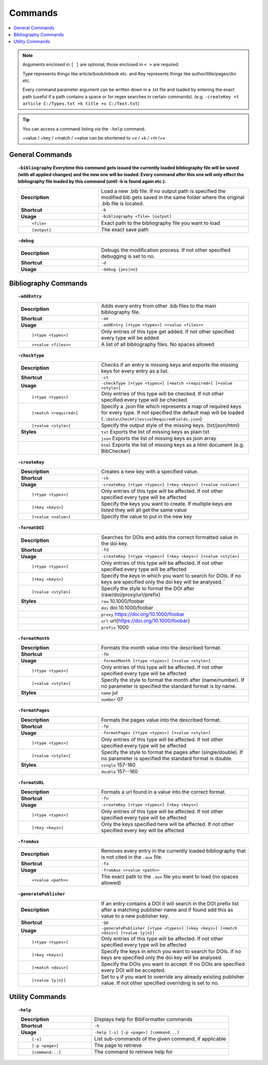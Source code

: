 ========
Commands
========

.. contents::
    :local:

.. note::

    Arguments enclosed in ``[ ]`` are optional, those enclosed in ``< >`` are required.

    Type represents things like article/book/inbook etc. and Key represents things like author/title/pages/doi etc.

    Every command parameter argument can be written down in a .txt file and loaded by entering the exact path (useful if a path contains a space or for regex searches in certain commands).
    (e.g. ``-createKey +t article C:/Types.txt +k title +v C:/Text.txt``)

.. tip::

    You can access a command listing via the ``-help`` command.

    +value / +key / +match / +value can be shortened to +v / +k / +m /+v

General Commands
~~~~~~~~~~~~~~~~
.. raw:: html

    <span id="command--bibliography"></span>

.. topic:: ``-bibliography``
    Everytime this command gets issued the currently loaded bibliography file will be saved (with all applied changes) and the new one will be loaded. Every command after this one will only effect the bibliography file loaded by this command (until -b is found again etc.).
    :class: command-topic

    .. csv-table::
        :widths: 8, 15

        **Description**,"Load a new .bib file. If no output path is specified the modified bib gets saved in the same folder where the original .bib file is located."
        **Shortcut**,"``-b``"
        **Usage**,"``-bibliography <file> [output]``"
          ``<file>``,"Exact path to the bibliography file you want to load"
          ``[output]``,"The exact save path"

.. raw:: html

    <span id="command--debug"></span>

.. topic:: ``-debug``
    :class: command-topic

    .. csv-table::
        :widths: 8, 15

        **Description**,"Debugs the modification process. If not other specified debugging is set to no."
        **Shortcut**,"``-d``"
        **Usage**,"``-debug {yes|no}``"


Bibliography Commands
~~~~~~~~~~~~~~~~
.. raw:: html

    <span id="command--addEntry"></span>

.. topic:: ``-addEntry``
    :class: command-topic

    .. csv-table::
        :widths: 8, 15

        **Description**,"Adds every entry from other .bib files to the main bibliography file."
        **Shortcut**,"``-ae``"
        **Usage**,"``-addEntry [+type <types>] <+value <files>>``"
          ``[+type <types>]``,"Only entries of this type get added. If not other specified every type will be added"
          ``<+value <files>>``,"A list of all bibliography files. No spaces allowed"

.. raw:: html

    <span id="command--checkType"></span>

.. topic:: ``-checkType``
    :class: command-topic

    .. csv-table::
        :widths: 8, 15

        **Description**,"Checks if an entry is missing keys and exports the missing keys for every entry as a list."
        **Shortcut**,"``-ct``"
        **Usage**,"``-checkType [+type <types>] [+match <required>] [+value <style>]``"
          ``[+type <types>]``,"Only entries of this type will be checked. If not other specified every type will be checked"
          ``[+match <required>]``,"Specify a .json file which represents a map of required keys for every type. If not specified the default map will be loaded (``.\Data\CheckFiles\valRequiredFields.json``)"
          ``[+value <style>]``,"Specify the output style of the missing keys. (txt/json/html)"
        **Styles**,"``txt`` Exports the list of missing keys as plain txt"
        ,"``json`` Exports the list of missing keys as json array"
        ,"``html`` Exports the list of missing keys as a html document (e.g. BibChecker)"

.. raw:: html

    <span id="command--createKey"></span>

.. topic:: ``-createKey``
    :class: command-topic

    .. csv-table::
        :widths: 8, 15

        **Description**,"Creates a new key with a specified value."
        **Shortcut**,"``-ck``"
        **Usage**,"``-createKey [+type <types>] [+key <keys>] [+value <value>]``"
          ``[+type <types>]``,"Only entries of this type will be affected. If not other specified every type will be affected"
          ``[+key <keys>]``,"Specify the keys you want to create. If multiple keys are listed they will all get the same value"
          ``[+value <value>]``,"Specify the value to put in the new key"

.. raw:: html

    <span id="command--formatDOI"></span>

.. topic:: ``-formatDOI``
    :class: command-topic

    .. csv-table::
        :widths: 8, 15

        **Description**,"Searches for DOIs and adds the correct formatted value in the doi key."
        **Shortcut**,"``-fd``"
        **Usage**,"``-createKey [+type <types>] [+key <keys>] [+value <style>]``"
          ``[+type <types>]``,"Only entries of this type will be affected. If not other specified every type will be affected"
          ``[+key <keys>]``,"Specify the keys in which you want to search for DOIs. If no keys are specified only the doi key will be analysed.``"
          ``[+value <style>]``,"Specify the style to format the DOI after (raw/doi/proxy/url/prefix)"
        **Styles**,"``raw`` 10.1000/foobar"
        ,"``doi`` doi:10.1000/foobar"
        ,"``proxy`` https://doi.org/10.1000/foobar"
        ,"``url`` \url{https://doi.org/10.1000/foobar}"
        ,"``prefix`` 1000"

.. raw:: html

    <span id="command--formatMonth"></span>

.. topic:: ``-formatMonth``
    :class: command-topic

    .. csv-table::
        :widths: 8, 15

        **Description**,"Formats the month value into the described format."
        **Shortcut**,"``-fm``"
        **Usage**,"``-formatMonth [+type <types>] [+value <style>]``"
          ``[+type <types>]``,"Only entries of this type will be affected. If not other specified every type will be affected"
          ``[+value <style>]``,"Specify the style to format the month after (name/number). If no parameter is specified the standard format is by name."
        **Styles**,"``name`` jul"
        ,"``number`` 07"

.. raw:: html

    <span id="command--formatPages"></span>

.. topic:: ``-formatPages``
    :class: command-topic

    .. csv-table::
        :widths: 8, 15

        **Description**,"Formats the pages value into the described format."
        **Shortcut**,"``-fp``"
        **Usage**,"``-formatPages [+type <types>] [+value <style>]``"
          ``[+type <types>]``,"Only entries of this type will be affected. If not other specified every type will be affected"
          ``[+value <style>]``,"Specify the style to format the pages after (single/double). If no parameter is specified the standard format is double."
        **Styles**,"``single`` 157-160"
        ,"``double`` 157--160"

.. raw:: html

    <span id="command--formatURL"></span>

.. topic:: ``-formatURL``
    :class: command-topic

    .. csv-table::
        :widths: 8, 15

        **Description**,"Formats a url found in a value into the correct format."
        **Shortcut**,"``-fu``"
        **Usage**,"``-createKey [+type <types>] [+key <keys>]``"
          ``[+type <types>]``,"Only entries of this type will be affected. If not other specified every type will be affected"
          ``[+key <keys>]``,"Only the keys specified here will be affected. If not other specified every key will be affected"

.. raw:: html

    <span id="command--fromAux"></span>

.. topic:: ``-fromAux``
    :class: command-topic

    .. csv-table::
        :widths: 8, 15

        **Description**,"Removes every entry in the currently loaded bibliography that is not cited in the ``.aux`` file."
        **Shortcut**,"``-fa``"
        **Usage**,"``-fromAux <+value <path>>``"
          ``<+value <path>>``,"The exact path to the ``.aux`` file you want to load (no spaces allowed)"

.. raw:: html

    <span id="command--generatePublisher"></span>

.. topic:: ``-generatePublisher``
    :class: command-topic

    .. csv-table::
        :widths: 8, 15

        **Description**,"If an entry contains a DOI it will search in the DOI prefix list after a matching publisher name and if found add this as value to a new publisher key."
        **Shortcut**,"``-gp``"
        **Usage**,"``-generatePublisher [+type <types>] [+key <keys>] [+match <dois>] [+value {y|n}]``"
          ``[+type <types>]``,"Only entries of this type will be affected. If not other specified every type will be affected"
          ``[+key <keys>]``,"Specify the keys in which you want to search for DOIs. If no keys are specified only the doi key will be analysed."
          ``[+match <dois>]``,"Specify the DOIs you want to accept. If no DOIs are specified every DOI will be accepted."
          ``[+value {y|n}]``,"Set to y if you want to override any already existing publisher value. If not other specified overriding is set to no."

Utility Commands
~~~~~~~~~~~~~~~~
.. raw:: html

    <span id="command--help"></span>

.. topic:: ``-help``
    :class: command-topic

    .. csv-table::
        :widths: 8, 15

        **Description**,"Displays help for BibFormatter commands"
        **Shortcut**,"``-h``"
        **Usage**,"``-help [-s] [-p <page>] [command...]``"
          ``[-s]``,"List sub-commands of the given command, if applicable"
          ``[-p <page>]``,"The page to retrieve"
          ``[command...]``,"The command to retrieve help for"
